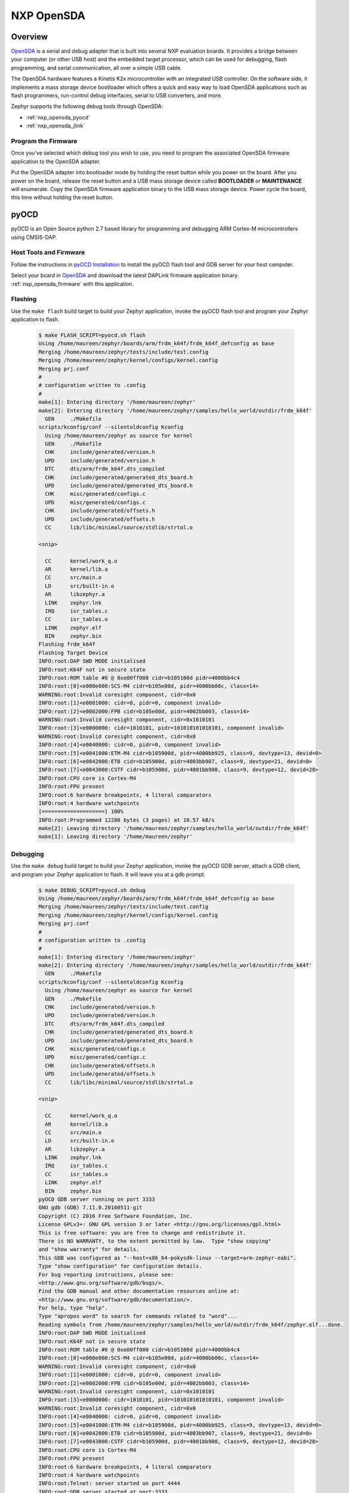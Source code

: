 .. _nxp_opensda:

NXP OpenSDA
###########

Overview
********

`OpenSDA`_ is a serial and debug adapter that is built into several NXP
evaluation boards. It provides a bridge between your computer (or other USB
host) and the embedded target processor, which can be used for debugging, flash
programming, and serial communication, all over a simple USB cable.

The OpenSDA hardware features a Kinetis K2x microcontroller with an integrated
USB controller. On the software side, it implements a mass storage device
bootloader which offers a quick and easy way to load OpenSDA applications such
as flash programmers, run-control debug interfaces, serial to USB converters,
and more.

Zephyr supports the following debug tools through OpenSDA:

* :ref:`nxp_opensda_pyocd`
* :ref:`nxp_opensda_jlink`

.. _nxp_opensda_firmware:

Program the Firmware
====================

Once you've selected which debug tool you wish to use, you need to program the
associated OpenSDA firmware application to the OpenSDA adapter.

Put the OpenSDA adapter into bootloader mode by holding the reset button while
you power on the board. After you power on the board, release the reset button
and a USB mass storage device called **BOOTLOADER** or **MAINTENANCE** will
enumerate. Copy the OpenSDA firmware application binary to the USB mass storage
device. Power cycle the board, this time without holding the reset button.


.. _nxp_opensda_pyocd:

pyOCD
*****

pyOCD is an Open Source python 2.7 based library for programming and debugging
ARM Cortex-M microcontrollers using CMSIS-DAP.

Host Tools and Firmware
=======================

Follow the instructions in `pyOCD Installation`_ to install the pyOCD flash
tool and GDB server for your host computer.

Select your board in `OpenSDA`_ and download the latest DAPLink firmware
application binary. :ref:`nxp_opensda_firmware` with this application.

Flashing
========

Use the ``make flash`` build target to build your Zephyr application, invoke
the pyOCD flash tool and program your Zephyr application to flash.

  .. code-block:: console

     $ make FLASH_SCRIPT=pyocd.sh flash
     Using /home/maureen/zephyr/boards/arm/frdm_k64f/frdm_k64f_defconfig as base
     Merging /home/maureen/zephyr/tests/include/test.config
     Merging /home/maureen/zephyr/kernel/configs/kernel.config
     Merging prj.conf
     #
     # configuration written to .config
     #
     make[1]: Entering directory '/home/maureen/zephyr'
     make[2]: Entering directory '/home/maureen/zephyr/samples/hello_world/outdir/frdm_k64f'
       GEN     ./Makefile
     scripts/kconfig/conf --silentoldconfig Kconfig
       Using /home/maureen/zephyr as source for kernel
       GEN     ./Makefile
       CHK     include/generated/version.h
       UPD     include/generated/version.h
       DTC     dts/arm/frdm_k64f.dts_compiled
       CHK     include/generated/generated_dts_board.h
       UPD     include/generated/generated_dts_board.h
       CHK     misc/generated/configs.c
       UPD     misc/generated/configs.c
       CHK     include/generated/offsets.h
       UPD     include/generated/offsets.h
       CC      lib/libc/minimal/source/stdlib/strtol.o

     <snip>

       CC      kernel/work_q.o
       AR      kernel/lib.a
       CC      src/main.o
       LD      src/built-in.o
       AR      libzephyr.a
       LINK    zephyr.lnk
       IRQ     isr_tables.c
       CC      isr_tables.o
       LINK    zephyr.elf
       BIN     zephyr.bin
     Flashing frdm_k64f
     Flashing Target Device
     INFO:root:DAP SWD MODE initialised
     INFO:root:K64F not in secure state
     INFO:root:ROM table #0 @ 0xe00ff000 cidr=b105100d pidr=4000bb4c4
     INFO:root:[0]<e000e000:SCS-M4 cidr=b105e00d, pidr=4000bb00c, class=14>
     WARNING:root:Invalid coresight component, cidr=0x0
     INFO:root:[1]<e0001000: cidr=0, pidr=0, component invalid>
     INFO:root:[2]<e0002000:FPB cidr=b105e00d, pidr=4002bb003, class=14>
     WARNING:root:Invalid coresight component, cidr=0x1010101
     INFO:root:[3]<e0000000: cidr=1010101, pidr=101010101010101, component invalid>
     WARNING:root:Invalid coresight component, cidr=0x0
     INFO:root:[4]<e0040000: cidr=0, pidr=0, component invalid>
     INFO:root:[5]<e0041000:ETM-M4 cidr=b105900d, pidr=4000bb925, class=9, devtype=13, devid=0>
     INFO:root:[6]<e0042000:ETB cidr=b105900d, pidr=4003bb907, class=9, devtype=21, devid=0>
     INFO:root:[7]<e0043000:CSTF cidr=b105900d, pidr=4001bb908, class=9, devtype=12, devid=28>
     INFO:root:CPU core is Cortex-M4
     INFO:root:FPU present
     INFO:root:6 hardware breakpoints, 4 literal comparators
     INFO:root:4 hardware watchpoints
     [====================] 100%
     INFO:root:Programmed 12288 bytes (3 pages) at 10.57 kB/s
     make[2]: Leaving directory '/home/maureen/zephyr/samples/hello_world/outdir/frdm_k64f'
     make[1]: Leaving directory '/home/maureen/zephyr'


Debugging
=========

Use the ``make debug`` build target to build your Zephyr application, invoke
the pyOCD GDB server, attach a GDB client, and program your Zephyr application
to flash. It will leave you at a gdb prompt.

  .. code-block:: console

     $ make DEBUG_SCRIPT=pyocd.sh debug
     Using /home/maureen/zephyr/boards/arm/frdm_k64f/frdm_k64f_defconfig as base
     Merging /home/maureen/zephyr/tests/include/test.config
     Merging /home/maureen/zephyr/kernel/configs/kernel.config
     Merging prj.conf
     #
     # configuration written to .config
     #
     make[1]: Entering directory '/home/maureen/zephyr'
     make[2]: Entering directory '/home/maureen/zephyr/samples/hello_world/outdir/frdm_k64f'
       GEN     ./Makefile
     scripts/kconfig/conf --silentoldconfig Kconfig
       Using /home/maureen/zephyr as source for kernel
       GEN     ./Makefile
       CHK     include/generated/version.h
       UPD     include/generated/version.h
       DTC     dts/arm/frdm_k64f.dts_compiled
       CHK     include/generated/generated_dts_board.h
       UPD     include/generated/generated_dts_board.h
       CHK     misc/generated/configs.c
       UPD     misc/generated/configs.c
       CHK     include/generated/offsets.h
       UPD     include/generated/offsets.h
       CC      lib/libc/minimal/source/stdlib/strtol.o

     <snip>

       CC      kernel/work_q.o
       AR      kernel/lib.a
       CC      src/main.o
       LD      src/built-in.o
       AR      libzephyr.a
       LINK    zephyr.lnk
       IRQ     isr_tables.c
       CC      isr_tables.o
       LINK    zephyr.elf
       BIN     zephyr.bin
     pyOCD GDB server running on port 3333
     GNU gdb (GDB) 7.11.0.20160511-git
     Copyright (C) 2016 Free Software Foundation, Inc.
     License GPLv3+: GNU GPL version 3 or later <http://gnu.org/licenses/gpl.html>
     This is free software: you are free to change and redistribute it.
     There is NO WARRANTY, to the extent permitted by law.  Type "show copying"
     and "show warranty" for details.
     This GDB was configured as "--host=x86_64-pokysdk-linux --target=arm-zephyr-eabi".
     Type "show configuration" for configuration details.
     For bug reporting instructions, please see:
     <http://www.gnu.org/software/gdb/bugs/>.
     Find the GDB manual and other documentation resources online at:
     <http://www.gnu.org/software/gdb/documentation/>.
     For help, type "help".
     Type "apropos word" to search for commands related to "word"...
     Reading symbols from /home/maureen/zephyr/samples/hello_world/outdir/frdm_k64f/zephyr.elf...done.
     INFO:root:DAP SWD MODE initialised
     INFO:root:K64F not in secure state
     INFO:root:ROM table #0 @ 0xe00ff000 cidr=b105100d pidr=4000bb4c4
     INFO:root:[0]<e000e000:SCS-M4 cidr=b105e00d, pidr=4000bb00c, class=14>
     WARNING:root:Invalid coresight component, cidr=0x0
     INFO:root:[1]<e0001000: cidr=0, pidr=0, component invalid>
     INFO:root:[2]<e0002000:FPB cidr=b105e00d, pidr=4002bb003, class=14>
     WARNING:root:Invalid coresight component, cidr=0x1010101
     INFO:root:[3]<e0000000: cidr=1010101, pidr=101010101010101, component invalid>
     WARNING:root:Invalid coresight component, cidr=0x0
     INFO:root:[4]<e0040000: cidr=0, pidr=0, component invalid>
     INFO:root:[5]<e0041000:ETM-M4 cidr=b105900d, pidr=4000bb925, class=9, devtype=13, devid=0>
     INFO:root:[6]<e0042000:ETB cidr=b105900d, pidr=4003bb907, class=9, devtype=21, devid=0>
     INFO:root:[7]<e0043000:CSTF cidr=b105900d, pidr=4001bb908, class=9, devtype=12, devid=28>
     INFO:root:CPU core is Cortex-M4
     INFO:root:FPU present
     INFO:root:6 hardware breakpoints, 4 literal comparators
     INFO:root:4 hardware watchpoints
     INFO:root:Telnet: server started on port 4444
     INFO:root:GDB server started at port:3333
     Remote debugging using :3333
     INFO:root:One client connected!
     k_cpu_idle () at /home/maureen/zephyr/arch/arm/core/cpu_idle.S:135
     135		bx lr
     Loading section text, size 0x233e lma 0x0
     Loading section devconfig, size 0xa8 lma 0x2340
     Loading section rodata, size 0x5d4 lma 0x23e8
     Loading section datas, size 0x14 lma 0x29bc
     Loading section initlevel, size 0xa8 lma 0x29d0
     [====================] 100%
     INFO:root:Programmed 45056 bytes (3 pages) at 38.21 kB/s
     Start address 0x1b64, load size 10870
     Transfer rate: 9 KB/sec, 1207 bytes/write.
     (gdb)


.. _nxp_opensda_jlink:

Segger J-Link
*************

Segger offers firmware running on the OpenSDA platform which makes OpenSDA
compatible to J-Link Lite, allowing users to take advantage of most J-Link
features like the ultra fast flash download and debugging speed or the
free-to-use GDB Server, by using a low-cost OpenSDA platform for developing on
evaluation boards.

Host Tools and Firmware
=======================

Download and install the `Segger J-Link Software and Documentation Pack`_ to
get the J-Link GDB server for your host computer.

Select your board in `OpenSDA`_ and download the Segger J-Link firmware
application binary. :ref:`nxp_opensda_firmware` with this application.

Flashing
========

The Segger J-Link firmware does not support command line flashing, therefore
the ``make flash`` build target is not supported.

Debugging
=========

Use the ``make debug`` build target to build your Zephyr application, invoke
the J-Link GDB server, attach a GDB client, and program your Zephyr application
to flash. It will leave you at a gdb prompt.

  .. code-block:: console

     $ make DEBUG_SCRIPT=jlink.sh debug
     Using /home/maureen/zephyr/boards/arm/frdm_k64f/frdm_k64f_defconfig as base
     Merging /home/maureen/zephyr/tests/include/test.config
     Merging /home/maureen/zephyr/kernel/configs/kernel.config
     Merging prj.conf
     #
     # configuration written to .config
     #
     make[1]: Entering directory '/home/maureen/zephyr'
     make[2]: Entering directory '/home/maureen/zephyr/samples/hello_world/outdir/frdm_k64f'
       GEN     ./Makefile
     scripts/kconfig/conf --silentoldconfig Kconfig
       Using /home/maureen/zephyr as source for kernel
       GEN     ./Makefile
       CHK     include/generated/version.h
       UPD     include/generated/version.h
       DTC     dts/arm/frdm_k64f.dts_compiled
       CHK     include/generated/generated_dts_board.h
       UPD     include/generated/generated_dts_board.h
       CHK     misc/generated/configs.c
       UPD     misc/generated/configs.c
       CHK     include/generated/offsets.h
       UPD     include/generated/offsets.h
       CC      lib/libc/minimal/source/stdlib/strtol.o

     <snip>

       CC      kernel/work_q.o
       AR      kernel/lib.a
       CC      src/main.o
       LD      src/built-in.o
       AR      libzephyr.a
       LINK    zephyr.lnk
       IRQ     isr_tables.c
       CC      isr_tables.o
       LINK    zephyr.elf
       BIN     zephyr.bin
     JLink GDB server running on port 2331
     SEGGER J-Link GDB Server V6.14b Command Line Version

     JLinkARM.dll V6.14b (DLL compiled Mar  9 2017 08:48:20)

     -----GDB Server start settings-----
     GDBInit file:                  none
     GDB Server Listening port:     2331
     SWO raw output listening port: 2332
     Terminal I/O port:             2333
     Accept remote connection:      yes
     Generate logfile:              off
     Verify download:               off
     Init regs on start:            off
     Silent mode:                   off
     Single run mode:               on
     Target connection timeout:     0 ms
     ------J-Link related settings------
     J-Link Host interface:         USB
     J-Link script:                 none
     J-Link settings file:          none
     ------Target related settings------
     Target device:                 MK64FN1M0xxx12
     Target interface:              SWD
     Target interface speed:        1000kHz
     Target endian:                 little

     Connecting to J-Link...
     GNU gdb (GDB) 7.11.0.20160511-git
     Copyright (C) 2016 Free Software Foundation, Inc.
     License GPLv3+: GNU GPL version 3 or later <http://gnu.org/licenses/gpl.html>
     This is free software: you are free to change and redistribute it.
     There is NO WARRANTY, to the extent permitted by law.  Type "show copying"
     and "show warranty" for details.
     This GDB was configured as "--host=x86_64-pokysdk-linux --target=arm-zephyr-eabi".
     Type "show configuration" for configuration details.
     For bug reporting instructions, please see:
     <http://www.gnu.org/software/gdb/bugs/>.
     Find the GDB manual and other documentation resources online at:
     <http://www.gnu.org/software/gdb/documentation/>.
     For help, type "help".
     Type "apropos word" to search for commands related to "word"...
     Reading symbols from /home/maureen/zephyr/samples/hello_world/outdir/frdm_k64f/zephyr.elf...done.
     J-Link is connected.
     Firmware: J-Link OpenSDA 2 compiled Feb 28 2017 19:27:57
     Hardware: V1.00
     S/N: 621000000
     Checking target voltage...
     Target voltage: 3.30 V
     Listening on TCP/IP port 2331
     Connecting to target...Connected to target
     Waiting for GDB connection...Remote debugging using :2331
     Connected to 127.0.0.1
     Reading all registers
     Read 4 bytes @ address 0x00001A04 (Data = 0xBF004770)
     Read 2 bytes @ address 0x000019FC (Data = 0x4040)
     Read 2 bytes @ address 0x000019FE (Data = 0xF380)
     Read 2 bytes @ address 0x00001A00 (Data = 0x8811)
     Read 2 bytes @ address 0x00001A02 (Data = 0xBF30)
     k_cpu_idle () at /home/maureen/zephyr/arch/arm/core/cpu_idle.S:135
     135		bx lr
     Halting target CPU...
     ...Target halted (PC = 0x00001A04)
     Loading section text, size 0x233e lma 0x0
     Downloading 4096 bytes @ address 0x00000000
     Downloading 4096 bytes @ address 0x00001000
     Downloading 830 bytes @ address 0x00002000
     Loading section devconfig, size 0xa8 lma 0x2340
     Downloading 168 bytes @ address 0x00002340
     Loading section rodata, size 0x5d4 lma 0x23e8
     Downloading 1492 bytes @ address 0x000023E8
     Loading section datas, size 0x14 lma 0x29bc
     Downloading 20 bytes @ address 0x000029BC
     Loading section initlevel, size 0xa8 lma 0x29d0
     Downloading 168 bytes @ address 0x000029D0
     Start address 0x1b64, load size 10870
     Writing register (PC = 0x641b0000)
     Transfer rate: 5307 KB/sec, 1552 bytes/write.
     Read 4 bytes @ address 0x00001B64 (Data = 0xF3802010)
     Resetting target
     Resetting target
     (gdb)


Console
=======

If you configured your Zephyr application to use a UART console (most boards
enable this by default), open a serial terminal (minicom, putty, etc.) with the
following settings:

   - Speed: 115200
   - Data: 8 bits
   - Parity: None
   - Stop bits: 1

If you configured your Zephyr application to use `Segger RTT`_ console instead,
open telnet:

  .. code-block:: console

     $ telnet localhost 19021
     Trying 127.0.0.1...
     Connected to localhost.
     Escape character is '^]'.
     SEGGER J-Link V6.14b - Real time terminal output
     J-Link OpenSDA 2 compiled Feb 28 2017 19:27:57 V1.0, SN=621000000
     Process: JLinkGDBServer


.. _OpenSDA:
   http://www.nxp.com/opensda

.. _Segger J-Link OpenSDA:
   https://www.segger.com/opensda.html

.. _Segger J-Link Software and Documentation Pack:
   https://www.segger.com/downloads/jlink

.. _Segger RTT:
    https://www.segger.com/jlink-rtt.html

.. _pyOCD Installation:
   https://github.com/mbedmicro/pyOCD#installation

